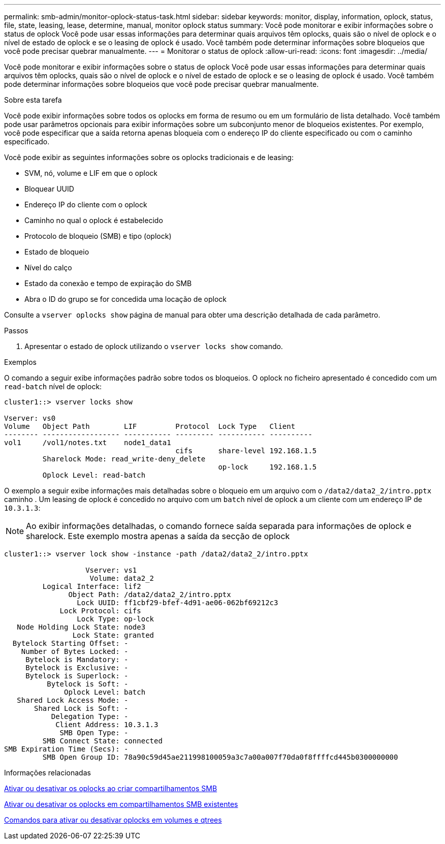 ---
permalink: smb-admin/monitor-oplock-status-task.html 
sidebar: sidebar 
keywords: monitor, display, information, oplock, status, file, state, leasing, lease, determine, manual, monitor oplock status 
summary: Você pode monitorar e exibir informações sobre o status de oplock Você pode usar essas informações para determinar quais arquivos têm oplocks, quais são o nível de oplock e o nível de estado de oplock e se o leasing de oplock é usado. Você também pode determinar informações sobre bloqueios que você pode precisar quebrar manualmente. 
---
= Monitorar o status de oplock
:allow-uri-read: 
:icons: font
:imagesdir: ../media/


[role="lead"]
Você pode monitorar e exibir informações sobre o status de oplock Você pode usar essas informações para determinar quais arquivos têm oplocks, quais são o nível de oplock e o nível de estado de oplock e se o leasing de oplock é usado. Você também pode determinar informações sobre bloqueios que você pode precisar quebrar manualmente.

.Sobre esta tarefa
Você pode exibir informações sobre todos os oplocks em forma de resumo ou em um formulário de lista detalhado. Você também pode usar parâmetros opcionais para exibir informações sobre um subconjunto menor de bloqueios existentes. Por exemplo, você pode especificar que a saída retorna apenas bloqueia com o endereço IP do cliente especificado ou com o caminho especificado.

Você pode exibir as seguintes informações sobre os oplocks tradicionais e de leasing:

* SVM, nó, volume e LIF em que o oplock
* Bloquear UUID
* Endereço IP do cliente com o oplock
* Caminho no qual o oplock é estabelecido
* Protocolo de bloqueio (SMB) e tipo (oplock)
* Estado de bloqueio
* Nível do calço
* Estado da conexão e tempo de expiração do SMB
* Abra o ID do grupo se for concedida uma locação de oplock


Consulte a `vserver oplocks show` página de manual para obter uma descrição detalhada de cada parâmetro.

.Passos
. Apresentar o estado de oplock utilizando o `vserver locks show` comando.


.Exemplos
O comando a seguir exibe informações padrão sobre todos os bloqueios. O oplock no ficheiro apresentado é concedido com um `read-batch` nível de oplock:

[listing]
----
cluster1::> vserver locks show

Vserver: vs0
Volume   Object Path        LIF         Protocol  Lock Type   Client
-------- ------------------ ----------- --------- ----------- ----------
vol1     /vol1/notes.txt    node1_data1
                                        cifs      share-level 192.168.1.5
         Sharelock Mode: read_write-deny_delete
                                                  op-lock     192.168.1.5
         Oplock Level: read-batch
----
O exemplo a seguir exibe informações mais detalhadas sobre o bloqueio em um arquivo com o `/data2/data2_2/intro.pptx` caminho . Um leasing de oplock é concedido no arquivo com um `batch` nível de oplock a um cliente com um endereço IP de `10.3.1.3`:

[NOTE]
====
Ao exibir informações detalhadas, o comando fornece saída separada para informações de oplock e sharelock. Este exemplo mostra apenas a saída da secção de oplock

====
[listing]
----
cluster1::> vserver lock show -instance -path /data2/data2_2/intro.pptx

                   Vserver: vs1
                    Volume: data2_2
         Logical Interface: lif2
               Object Path: /data2/data2_2/intro.pptx
                 Lock UUID: ff1cbf29-bfef-4d91-ae06-062bf69212c3
             Lock Protocol: cifs
                 Lock Type: op-lock
   Node Holding Lock State: node3
                Lock State: granted
  Bytelock Starting Offset: -
    Number of Bytes Locked: -
     Bytelock is Mandatory: -
     Bytelock is Exclusive: -
     Bytelock is Superlock: -
          Bytelock is Soft: -
              Oplock Level: batch
   Shared Lock Access Mode: -
       Shared Lock is Soft: -
           Delegation Type: -
            Client Address: 10.3.1.3
             SMB Open Type: -
         SMB Connect State: connected
SMB Expiration Time (Secs): -
         SMB Open Group ID: 78a90c59d45ae211998100059a3c7a00a007f70da0f8ffffcd445b0300000000
----
.Informações relacionadas
xref:enable-disable-oplocks-when-creating-shares-task.adoc[Ativar ou desativar os oplocks ao criar compartilhamentos SMB]

xref:enable-disable-oplocks-existing-shares-task.adoc[Ativar ou desativar os oplocks em compartilhamentos SMB existentes]

xref:commands-oplocks-volumes-qtrees-reference.adoc[Comandos para ativar ou desativar oplocks em volumes e qtrees]
